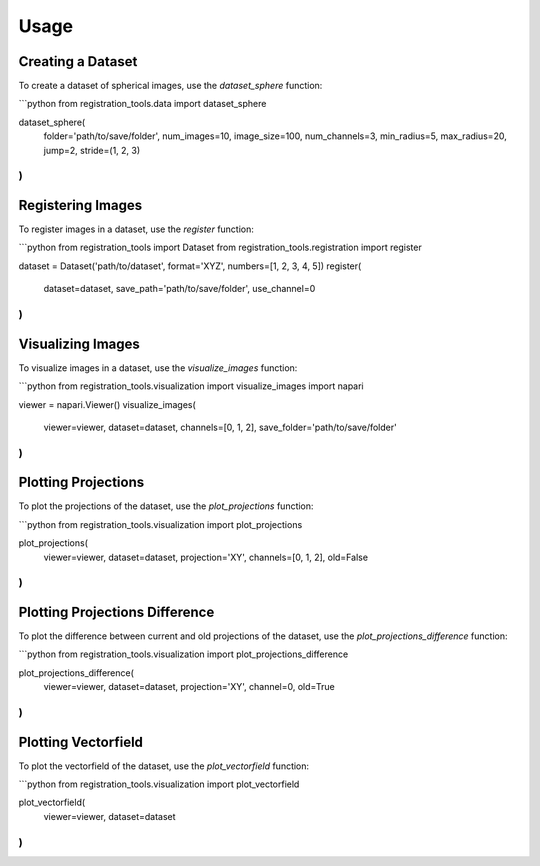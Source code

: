 Usage
=====

Creating a Dataset
------------------

To create a dataset of spherical images, use the `dataset_sphere` function:

```python
from registration_tools.data import dataset_sphere

dataset_sphere(
    folder='path/to/save/folder',
    num_images=10,
    image_size=100,
    num_channels=3,
    min_radius=5,
    max_radius=20,
    jump=2,
    stride=(1, 2, 3)
)
```

Registering Images
------------------

To register images in a dataset, use the `register` function:

```python
from registration_tools import Dataset
from registration_tools.registration import register

dataset = Dataset('path/to/dataset', format='XYZ', numbers=[1, 2, 3, 4, 5])
register(
    dataset=dataset,
    save_path='path/to/save/folder',
    use_channel=0
)
```

Visualizing Images
------------------

To visualize images in a dataset, use the `visualize_images` function:

```python
from registration_tools.visualization import visualize_images
import napari

viewer = napari.Viewer()
visualize_images(
    viewer=viewer,
    dataset=dataset,
    channels=[0, 1, 2],
    save_folder='path/to/save/folder'
)
```

Plotting Projections
---------------------

To plot the projections of the dataset, use the `plot_projections` function:

```python
from registration_tools.visualization import plot_projections

plot_projections(
    viewer=viewer,
    dataset=dataset,
    projection='XY',
    channels=[0, 1, 2],
    old=False
)
```

Plotting Projections Difference
-------------------------------

To plot the difference between current and old projections of the dataset, use the `plot_projections_difference` function:

```python
from registration_tools.visualization import plot_projections_difference

plot_projections_difference(
    viewer=viewer,
    dataset=dataset,
    projection='XY',
    channel=0,
    old=True
)
```

Plotting Vectorfield
--------------------

To plot the vectorfield of the dataset, use the `plot_vectorfield` function:

```python
from registration_tools.visualization import plot_vectorfield

plot_vectorfield(
    viewer=viewer,
    dataset=dataset
)
```